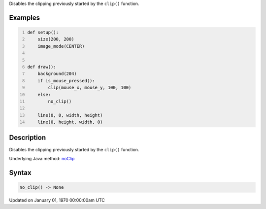 .. title: no_clip()
.. slug: no_clip
.. date: 1970-01-01 00:00:00 UTC+00:00
.. tags:
.. category:
.. link:
.. description: py5 no_clip() documentation
.. type: text

Disables the clipping previously started by the ``clip()`` function.

Examples
========

.. raw:: html

    <div class="example-table">

.. raw:: html

    <div class="example-row"><div class="example-cell-image">

.. raw:: html

    </div><div class="example-cell-code">

.. code:: python
    :number-lines:

    def setup():
        size(200, 200)
        image_mode(CENTER)


    def draw():
        background(204)
        if is_mouse_pressed():
            clip(mouse_x, mouse_y, 100, 100)
        else:
            no_clip()

        line(0, 0, width, height)
        line(0, height, width, 0)

.. raw:: html

    </div></div>

.. raw:: html

    </div>

Description
===========

Disables the clipping previously started by the ``clip()`` function.

Underlying Java method: `noClip <https://processing.org/reference/noClip_.html>`_

Syntax
======

.. code:: python

    no_clip() -> None

Updated on January 01, 1970 00:00:00am UTC

